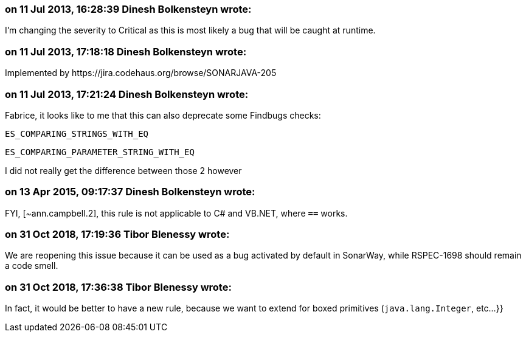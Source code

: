 === on 11 Jul 2013, 16:28:39 Dinesh Bolkensteyn wrote:
I'm changing the severity to Critical as this is most likely a bug that will be caught at runtime.

=== on 11 Jul 2013, 17:18:18 Dinesh Bolkensteyn wrote:
Implemented by \https://jira.codehaus.org/browse/SONARJAVA-205

=== on 11 Jul 2013, 17:21:24 Dinesh Bolkensteyn wrote:
Fabrice, it looks like to me that this can also deprecate some Findbugs checks:


 ES_COMPARING_STRINGS_WITH_EQ

 ES_COMPARING_PARAMETER_STRING_WITH_EQ


I did not really get the difference between those 2 however

=== on 13 Apr 2015, 09:17:37 Dinesh Bolkensteyn wrote:
FYI, [~ann.campbell.2], this rule is not applicable to C# and VB.NET, where ``++==++`` works.

=== on 31 Oct 2018, 17:19:36 Tibor Blenessy wrote:
We are reopening this issue because it can be used as a bug activated by default in SonarWay, while RSPEC-1698 should remain a code smell.

=== on 31 Oct 2018, 17:36:38 Tibor Blenessy wrote:
In fact, it would be better to have a new rule, because we want to extend for boxed primitives (``++java.lang.Integer++``, etc...}}

